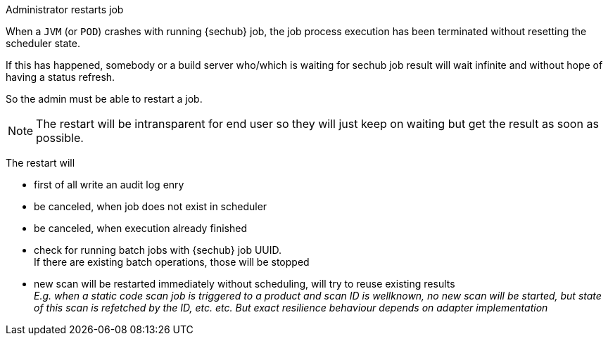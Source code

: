// SPDX-License-Identifier: MIT
[[section-uc-description-admin_restarts_job_soft]]
Administrator restarts job
 
When a `JVM` (or `POD`) crashes with running {sechub} job, the job process execution has been
terminated without resetting the scheduler state.

If this has happened, somebody or a build server who/which is waiting for sechub job
result will wait infinite and without hope of having a status refresh.

So the admin must be able to restart a job. 

[NOTE]
====
The restart will be intransparent for end user
so they will just keep on waiting but get the result as soon as possible.
====

The restart will

- first of all write an audit log enry
- be canceled, when job does not exist in scheduler 
- be canceled, when execution already finished
- check for running batch jobs with {sechub} job UUID. +
  If there are existing batch operations, those will be stopped 
- new scan will be restarted immediately without scheduling, will try to reuse existing 
  results +
  _E.g. when a static code scan job is triggered to a product and
  scan ID is wellknown, no new scan will be started, but state of this scan is refetched 
  by the ID, etc. etc. But exact resilience behaviour depends on adapter implementation_


 